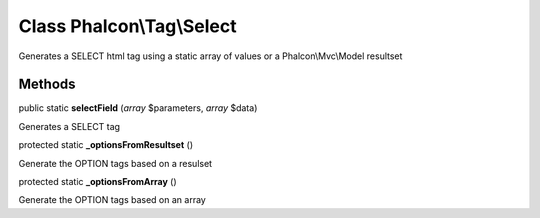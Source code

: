 Class **Phalcon\\Tag\\Select**
==============================

Generates a SELECT html tag using a static array of values or a Phalcon\\Mvc\\Model resultset


Methods
---------

public static  **selectField** (*array* $parameters, *array* $data)

Generates a SELECT tag



protected static  **_optionsFromResultset** ()

Generate the OPTION tags based on a resulset



protected static  **_optionsFromArray** ()

Generate the OPTION tags based on an array



